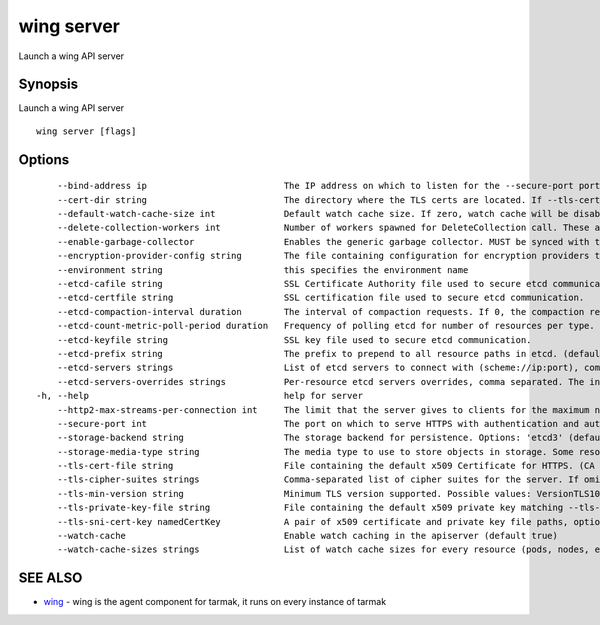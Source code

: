 .. _wing_server:

wing server
-----------

Launch a wing API server

Synopsis
~~~~~~~~


Launch a wing API server

::

  wing server [flags]

Options
~~~~~~~

::

      --bind-address ip                          The IP address on which to listen for the --secure-port port. The associated interface(s) must be reachable by the rest of the cluster, and by CLI/web clients. If blank, all interfaces will be used (0.0.0.0 for all IPv4 interfaces and :: for all IPv6 interfaces). (default 0.0.0.0)
      --cert-dir string                          The directory where the TLS certs are located. If --tls-cert-file and --tls-private-key-file are provided, this flag will be ignored. (default "apiserver.local.config/certificates")
      --default-watch-cache-size int             Default watch cache size. If zero, watch cache will be disabled for resources that do not have a default watch size set. (default 100)
      --delete-collection-workers int            Number of workers spawned for DeleteCollection call. These are used to speed up namespace cleanup. (default 1)
      --enable-garbage-collector                 Enables the generic garbage collector. MUST be synced with the corresponding flag of the kube-controller-manager. (default true)
      --encryption-provider-config string        The file containing configuration for encryption providers to be used for storing secrets in etcd
      --environment string                       this specifies the environment name
      --etcd-cafile string                       SSL Certificate Authority file used to secure etcd communication.
      --etcd-certfile string                     SSL certification file used to secure etcd communication.
      --etcd-compaction-interval duration        The interval of compaction requests. If 0, the compaction request from apiserver is disabled. (default 5m0s)
      --etcd-count-metric-poll-period duration   Frequency of polling etcd for number of resources per type. 0 disables the metric collection. (default 1m0s)
      --etcd-keyfile string                      SSL key file used to secure etcd communication.
      --etcd-prefix string                       The prefix to prepend to all resource paths in etcd. (default "/registry/wing.tarmak.io")
      --etcd-servers strings                     List of etcd servers to connect with (scheme://ip:port), comma separated.
      --etcd-servers-overrides strings           Per-resource etcd servers overrides, comma separated. The individual override format: group/resource#servers, where servers are URLs, semicolon separated.
  -h, --help                                     help for server
      --http2-max-streams-per-connection int     The limit that the server gives to clients for the maximum number of streams in an HTTP/2 connection. Zero means to use golang's default. (default 1000)
      --secure-port int                          The port on which to serve HTTPS with authentication and authorization.If 0, don't serve HTTPS at all. (default 443)
      --storage-backend string                   The storage backend for persistence. Options: 'etcd3' (default).
      --storage-media-type string                The media type to use to store objects in storage. Some resources or storage backends may only support a specific media type and will ignore this setting. (default "application/json")
      --tls-cert-file string                     File containing the default x509 Certificate for HTTPS. (CA cert, if any, concatenated after server cert). If HTTPS serving is enabled, and --tls-cert-file and --tls-private-key-file are not provided, a self-signed certificate and key are generated for the public address and saved to the directory specified by --cert-dir.
      --tls-cipher-suites strings                Comma-separated list of cipher suites for the server. If omitted, the default Go cipher suites will be use.  Possible values: TLS_ECDHE_ECDSA_WITH_AES_128_CBC_SHA,TLS_ECDHE_ECDSA_WITH_AES_128_CBC_SHA256,TLS_ECDHE_ECDSA_WITH_AES_128_GCM_SHA256,TLS_ECDHE_ECDSA_WITH_AES_256_CBC_SHA,TLS_ECDHE_ECDSA_WITH_AES_256_GCM_SHA384,TLS_ECDHE_ECDSA_WITH_CHACHA20_POLY1305,TLS_ECDHE_ECDSA_WITH_RC4_128_SHA,TLS_ECDHE_RSA_WITH_3DES_EDE_CBC_SHA,TLS_ECDHE_RSA_WITH_AES_128_CBC_SHA,TLS_ECDHE_RSA_WITH_AES_128_CBC_SHA256,TLS_ECDHE_RSA_WITH_AES_128_GCM_SHA256,TLS_ECDHE_RSA_WITH_AES_256_CBC_SHA,TLS_ECDHE_RSA_WITH_AES_256_GCM_SHA384,TLS_ECDHE_RSA_WITH_CHACHA20_POLY1305,TLS_ECDHE_RSA_WITH_RC4_128_SHA,TLS_RSA_WITH_3DES_EDE_CBC_SHA,TLS_RSA_WITH_AES_128_CBC_SHA,TLS_RSA_WITH_AES_128_CBC_SHA256,TLS_RSA_WITH_AES_128_GCM_SHA256,TLS_RSA_WITH_AES_256_CBC_SHA,TLS_RSA_WITH_AES_256_GCM_SHA384,TLS_RSA_WITH_RC4_128_SHA
      --tls-min-version string                   Minimum TLS version supported. Possible values: VersionTLS10, VersionTLS11, VersionTLS12
      --tls-private-key-file string              File containing the default x509 private key matching --tls-cert-file.
      --tls-sni-cert-key namedCertKey            A pair of x509 certificate and private key file paths, optionally suffixed with a list of domain patterns which are fully qualified domain names, possibly with prefixed wildcard segments. If no domain patterns are provided, the names of the certificate are extracted. Non-wildcard matches trump over wildcard matches, explicit domain patterns trump over extracted names. For multiple key/certificate pairs, use the --tls-sni-cert-key multiple times. Examples: "example.crt,example.key" or "foo.crt,foo.key:*.foo.com,foo.com". (default [])
      --watch-cache                              Enable watch caching in the apiserver (default true)
      --watch-cache-sizes strings                List of watch cache sizes for every resource (pods, nodes, etc.), comma separated. The individual override format: resource[.group]#size, where resource is lowercase plural (no version), group is optional, and size is a number. It takes effect when watch-cache is enabled. Some resources (replicationcontrollers, endpoints, nodes, pods, services, apiservices.apiregistration.k8s.io) have system defaults set by heuristics, others default to default-watch-cache-size

SEE ALSO
~~~~~~~~

* `wing <wing.html>`_ 	 - wing is the agent component for tarmak, it runs on every instance of tarmak

